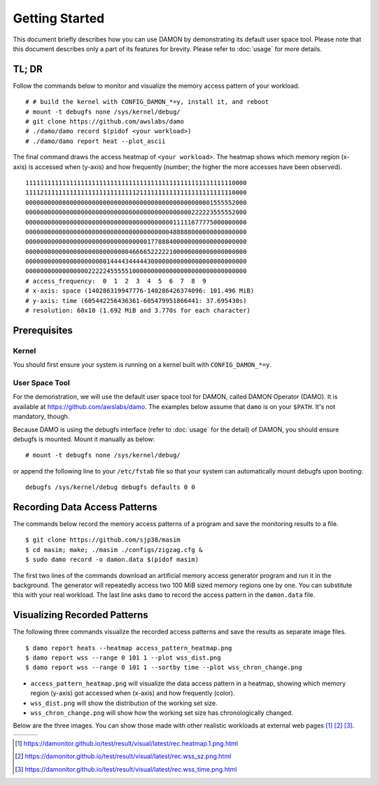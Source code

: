 .. SPDX-License-Identifier: GPL-2.0

===============
Getting Started
===============

This document briefly describes how you can use DAMON by demonstrating its
default user space tool.  Please note that this document describes only a part
of its features for brevity.  Please refer to :doc:`usage` for more details.


TL; DR
======

Follow the commands below to monitor and visualize the memory access pattern of
your workload. ::

    # # build the kernel with CONFIG_DAMON_*=y, install it, and reboot
    # mount -t debugfs none /sys/kernel/debug/
    # git clone https://github.com/awslabs/damo
    # ./damo/damo record $(pidof <your workload>)
    # ./damo/damo report heat --plot_ascii

The final command draws the access heatmap of ``<your workload>``.  The heatmap
shows which memory region (x-axis) is accessed when (y-axis) and how frequently
(number; the higher the more accesses have been observed). ::

    111111111111111111111111111111111111111111111111111111110000
    111121111111111111111111111111211111111111111111111111110000
    000000000000000000000000000000000000000000000000001555552000
    000000000000000000000000000000000000000000000222223555552000
    000000000000000000000000000000000000000011111677775000000000
    000000000000000000000000000000000000000488888000000000000000
    000000000000000000000000000000000177888400000000000000000000
    000000000000000000000000000046666522222100000000000000000000
    000000000000000000000014444344444300000000000000000000000000
    000000000000000002222245555510000000000000000000000000000000
    # access_frequency:  0  1  2  3  4  5  6  7  8  9
    # x-axis: space (140286319947776-140286426374096: 101.496 MiB)
    # y-axis: time (605442256436361-605479951866441: 37.695430s)
    # resolution: 60x10 (1.692 MiB and 3.770s for each character)


Prerequisites
=============

Kernel
------

You should first ensure your system is running on a kernel built with
``CONFIG_DAMON_*=y``.


User Space Tool
---------------

For the demonstration, we will use the default user space tool for DAMON,
called DAMON Operator (DAMO).  It is available at
https://github.com/awslabs/damo.  The examples below assume that ``damo`` is on
your ``$PATH``.  It's not mandatory, though.

Because DAMO is using the debugfs interface (refer to :doc:`usage` for the
detail) of DAMON, you should ensure debugfs is mounted.  Mount it manually as
below::

    # mount -t debugfs none /sys/kernel/debug/

or append the following line to your ``/etc/fstab`` file so that your system
can automatically mount debugfs upon booting::

    debugfs /sys/kernel/debug debugfs defaults 0 0


Recording Data Access Patterns
==============================

The commands below record the memory access patterns of a program and save the
monitoring results to a file. ::

    $ git clone https://github.com/sjp38/masim
    $ cd masim; make; ./masim ./configs/zigzag.cfg &
    $ sudo damo record -o damon.data $(pidof masim)

The first two lines of the commands download an artificial memory access
generator program and run it in the background.  The generator will repeatedly
access two 100 MiB sized memory regions one by one.  You can substitute this
with your real workload.  The last line asks ``damo`` to record the access
pattern in the ``damon.data`` file.


Visualizing Recorded Patterns
=============================

The following three commands visualize the recorded access patterns and save
the results as separate image files. ::

    $ damo report heats --heatmap access_pattern_heatmap.png
    $ damo report wss --range 0 101 1 --plot wss_dist.png
    $ damo report wss --range 0 101 1 --sortby time --plot wss_chron_change.png

- ``access_pattern_heatmap.png`` will visualize the data access pattern in a
  heatmap, showing which memory region (y-axis) got accessed when (x-axis)
  and how frequently (color).
- ``wss_dist.png`` will show the distribution of the working set size.
- ``wss_chron_change.png`` will show how the working set size has
  chronologically changed.

Below are the three images.  You can show those made with other realistic
workloads at external web pages [1]_ [2]_ [3]_.

.. list-table::

   * - .. kernel-figure::  damon_heatmap.png
          :alt:   the access pattern in heatmap format
          :align: center

          The access pattern in heatmap format.

     - .. kernel-figure::  damon_wss_dist.png
          :alt:    the distribution of working set size
          :align: center

          The distribution of working set size.

     - .. kernel-figure::  damon_wss_change.png
          :alt:    the chronological changes of working set size
          :align: center

          The chronological changes of working set size.

.. [1] https://damonitor.github.io/test/result/visual/latest/rec.heatmap.1.png.html
.. [2] https://damonitor.github.io/test/result/visual/latest/rec.wss_sz.png.html
.. [3] https://damonitor.github.io/test/result/visual/latest/rec.wss_time.png.html
